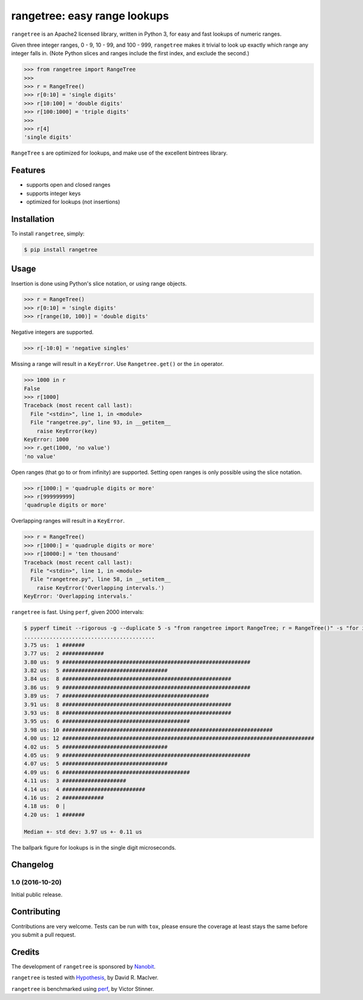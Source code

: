 rangetree: easy range lookups
=============================

.. image:: https://img.shields.io/pypi/v/rangetree.svg
    :target: https://pypi.python.org/pypi/rangetree
.. image:: https://travis-ci.org/nanobit/rangetree.svg?branch=master
    :target: https://travis-ci.org/nanobit/rangetree
.. image:: https://coveralls.io/repos/github/nanobit/rangetree/badge.svg?branch=master
    :target: https://coveralls.io/github/nanobit/rangetree?branch=master

``rangetree`` is an Apache2 licensed library, written in Python 3, for easy and fast
lookups of numeric ranges.

Given three integer ranges, 0 - 9, 10 - 99, and 100 - 999, ``rangetree`` makes
it trivial to look up exactly which range any integer falls in. (Note Python
slices and ranges include the first index, and exclude the second.)

.. code-block:: python

    >>> from rangetree import RangeTree
    >>>
    >>> r = RangeTree()
    >>> r[0:10] = 'single digits'
    >>> r[10:100] = 'double digits'
    >>> r[100:1000] = 'triple digits'
    >>>
    >>> r[4]
    'single digits'


``RangeTree`` s are optimized for lookups, and make use of the excellent
bintrees library.

.. _bintrees: https://bitbucket.org/mozman/bintrees

Features
--------

- supports open and closed ranges
- supports integer keys
- optimized for lookups (not insertions)

Installation
------------

To install ``rangetree``, simply:

.. code-block:: bash

    $ pip install rangetree

Usage
-----

Insertion is done using Python's slice notation, or using range objects.

.. code-block:: python

    >>> r = RangeTree()
    >>> r[0:10] = 'single digits'
    >>> r[range(10, 100)] = 'double digits'

Negative integers are supported.

.. code-block:: python

    >>> r[-10:0] = 'negative singles'

Missing a range will result in a ``KeyError``. Use ``Rangetree.get()`` or
the ``in`` operator.

.. code-block:: python

    >>> 1000 in r
    False
    >>> r[1000]
    Traceback (most recent call last):
      File "<stdin>", line 1, in <module>
      File "rangetree.py", line 93, in __getitem__
        raise KeyError(key)
    KeyError: 1000
    >>> r.get(1000, 'no value')
    'no value'

Open ranges (that go to or from infinity) are supported. Setting open ranges is only
possible using the slice notation.

.. code-block:: python

    >>> r[1000:] = 'quadruple digits or more'
    >>> r[999999999]
    'quadruple digits or more'

Overlapping ranges will result in a ``KeyError``.

.. code-block:: python

    >>> r = RangeTree()
    >>> r[1000:] = 'quadruple digits or more'
    >>> r[10000:] = 'ten thousand'
    Traceback (most recent call last):
      File "<stdin>", line 1, in <module>
      File "rangetree.py", line 58, in __setitem__
        raise KeyError('Overlapping intervals.')
    KeyError: 'Overlapping intervals.'

``rangetree`` is fast. Using ``perf``, given 2000 intervals:

.. code-block:: bash

    $ pyperf timeit --rigorous -g --duplicate 5 -s "from rangetree import RangeTree; r = RangeTree()" -s "for i in range(2000):" -s " r[i*10:i*10+10] = i" "r[500]"
    .........................................
    3.75 us:  1 #######
    3.77 us:  2 #############
    3.80 us:  9 ###########################################################
    3.82 us:  5 #################################
    3.84 us:  8 #####################################################
    3.86 us:  9 ###########################################################
    3.89 us:  7 ##############################################
    3.91 us:  8 #####################################################
    3.93 us:  8 #####################################################
    3.95 us:  6 ########################################
    3.98 us: 10 ##################################################################
    4.00 us: 12 ###############################################################################
    4.02 us:  5 #################################
    4.05 us:  9 ###########################################################
    4.07 us:  5 #################################
    4.09 us:  6 ########################################
    4.11 us:  3 ####################
    4.14 us:  4 ##########################
    4.16 us:  2 #############
    4.18 us:  0 |
    4.20 us:  1 #######

    Median +- std dev: 3.97 us +- 0.11 us

The ballpark figure for lookups is in the single digit microseconds.

Changelog
---------

1.0 (2016-10-20)
~~~~~~~~~~~~~~~~~~
Initial public release.


Contributing
------------
Contributions are very welcome. Tests can be run with ``tox``, please ensure
the coverage at least stays the same before you submit a pull request.

Credits
-------

The development of ``rangetree`` is sponsored by Nanobit_.

``rangetree`` is tested with Hypothesis_, by David R. MacIver.

``rangetree`` is benchmarked using perf_, by Victor Stinner.

.. _Nanobit: http://nanobit.co
.. _Hypothesis: http://hypothesis.readthedocs.io/en/latest/
.. _perf: https://github.com/haypo/perf


